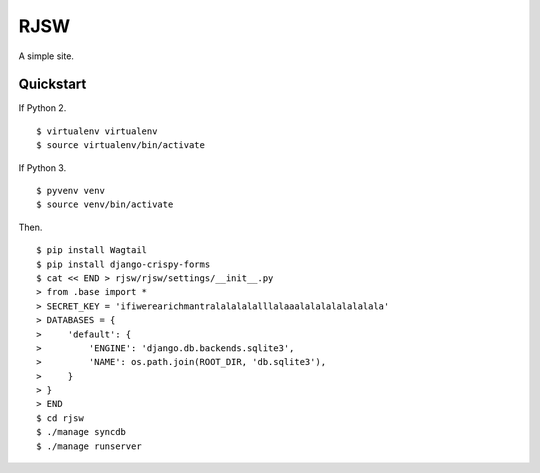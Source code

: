 RJSW
====

A simple site.

Quickstart
----------

If Python 2. ::

    $ virtualenv virtualenv
    $ source virtualenv/bin/activate

If Python 3. ::

    $ pyvenv venv
    $ source venv/bin/activate

Then. ::

    $ pip install Wagtail
    $ pip install django-crispy-forms
    $ cat << END > rjsw/rjsw/settings/__init__.py
    > from .base import *
    > SECRET_KEY = 'ifiwerearichmantralalalalalllalaaalalalalalalalala'
    > DATABASES = {
    >     'default': {
    >         'ENGINE': 'django.db.backends.sqlite3',
    >         'NAME': os.path.join(ROOT_DIR, 'db.sqlite3'),
    >     }
    > }
    > END
    $ cd rjsw
    $ ./manage syncdb
    $ ./manage runserver










